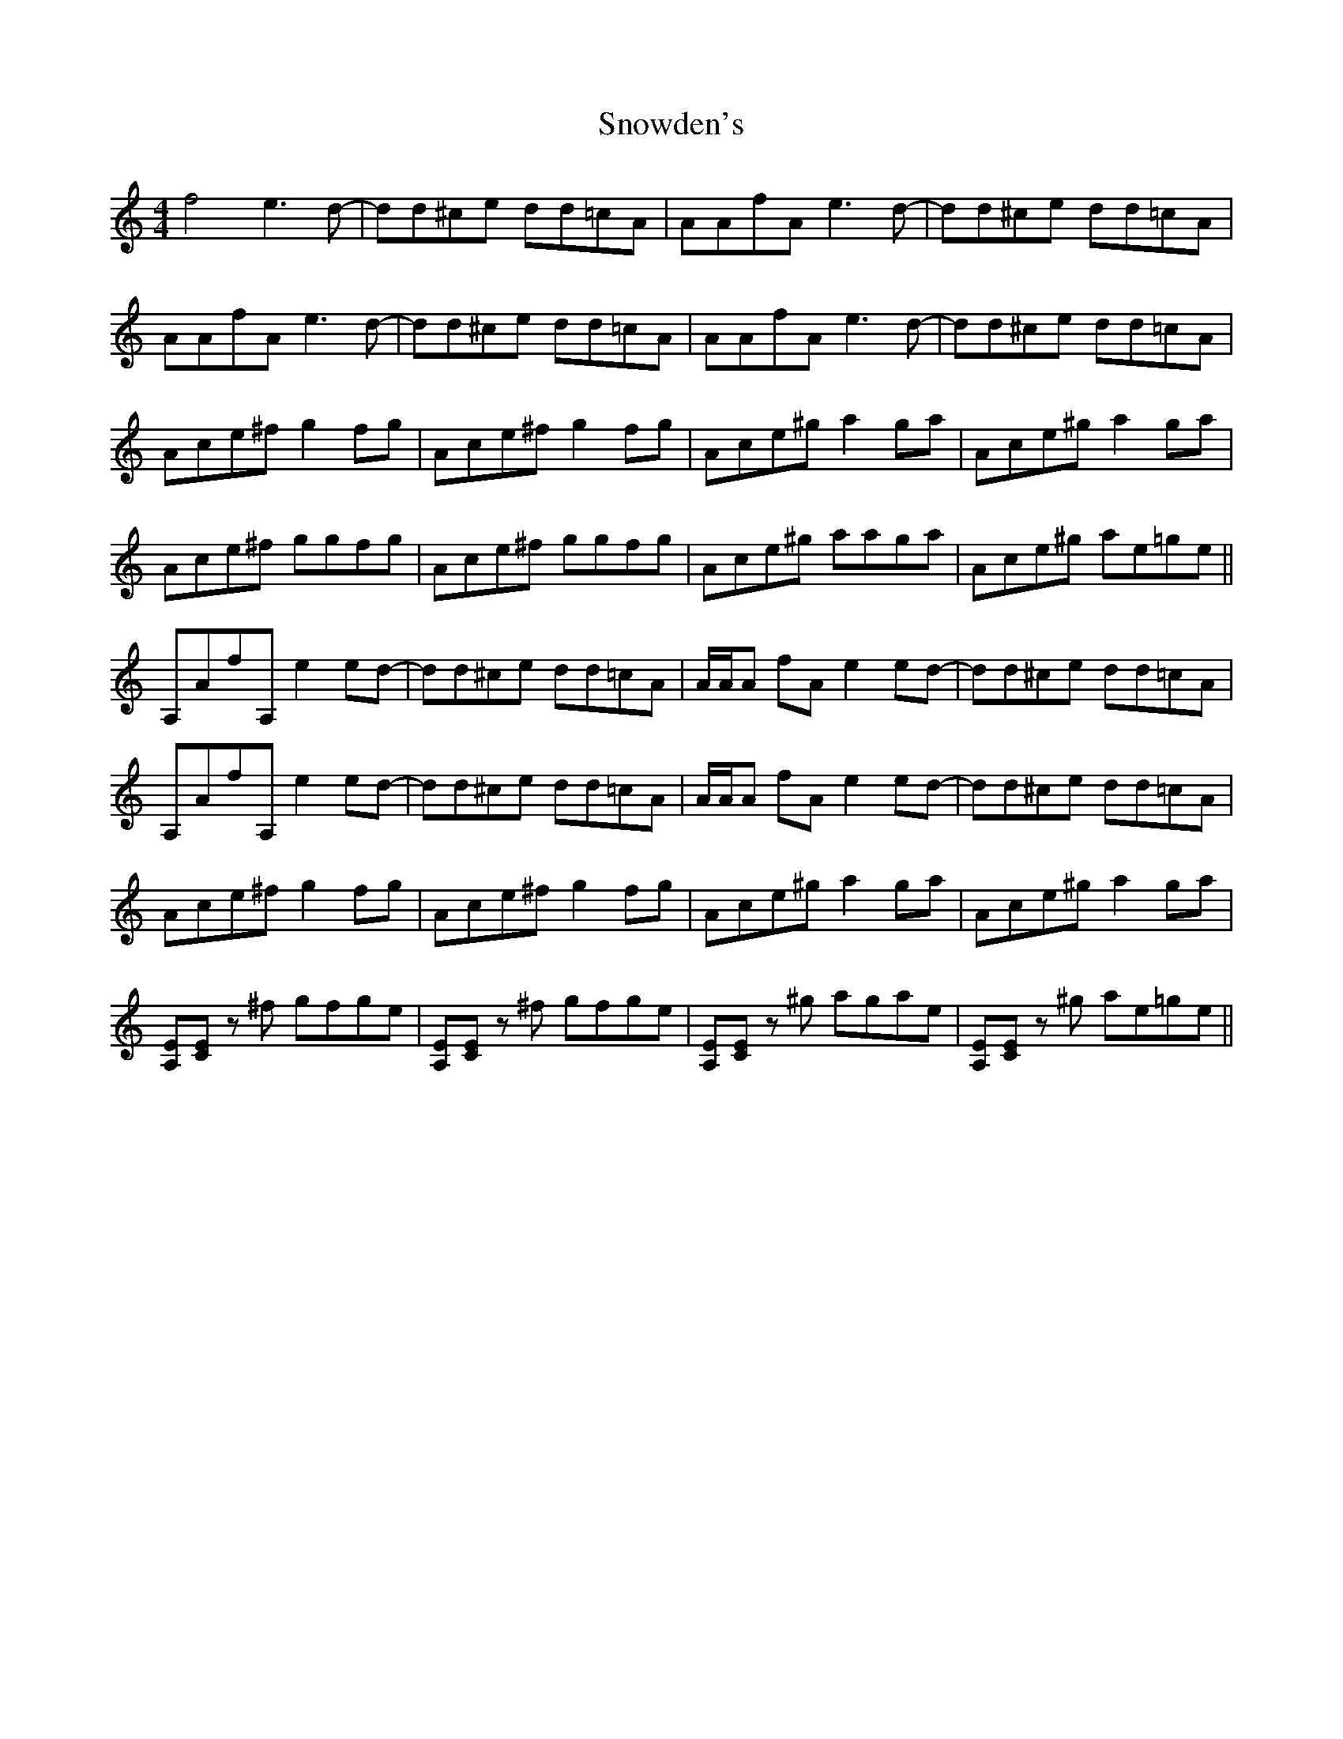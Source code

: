 X: 37657
T: Snowden's
R: polka
M: 2/4
K: Aminor
L:1/8
M:4/4
K:Am
f4 e3d-|dd^ce dd=cA|AAfA e3d-|dd^ce dd=cA|
AAfA e3d-|dd^ce dd=cA|AAfA e3d-|dd^ce dd=cA|
Ace^f g2fg|Ace^f g2fg|Ace^g a2ga|Ace^g a2ga|
Ace^f ggfg|Ace^f ggfg|Ace^g aaga|Ace^g ae=ge||
A,AfA, e2ed-|dd^ce dd=cA|A/A/A fA e2ed-|dd^ce dd=cA|
A,AfA, e2ed-|dd^ce dd=cA|A/A/A fA e2ed-|dd^ce dd=cA|
Ace^f g2fg|Ace^f g2fg|Ace^g a2ga|Ace^g a2ga|
[A,E][CE] z^f gfge|[A,E][CE] z^f gfge|[A,E][CE] z^g agae|[A,E][CE] z^g ae=ge||

